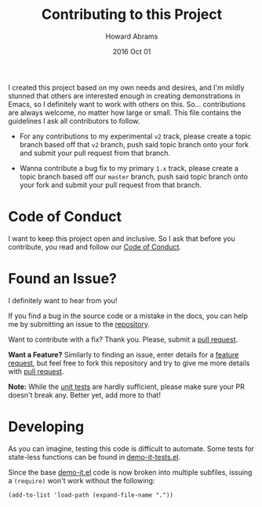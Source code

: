 #+TITLE:  Contributing to this Project
#+AUTHOR: Howard Abrams
#+EMAIL:  howard.abrams@gmail.com
#+DATE:   2016 Oct 01

I created this project based on my own needs and desires, and I'm
mildly stunned that others are interested enough in creating
demonstrations in Emacs, so I definitely want to work with others on
this.  So... contributions are always welcome, no matter how large or
small. This file contains the guidelines I ask all contributors to
follow.

  - For any contributions to my experimental =v2= track, please create a
    topic branch based off that =v2= branch, push said topic branch onto
    your fork and submit your pull request from that branch.

  - Wanna contribute a bug fix to my primary =1.x= track, please create
    a topic branch based off our =master= branch, push said topic branch
    onto your fork and submit your pull request from that branch.

* Code of Conduct

  I want to keep this project open and inclusive. So I ask that before
  you contribute, you read and follow our [[file:CODE_OF_CONDUCT.md][Code of Conduct]].

* Found an Issue?

  I definitely want to hear from you!

  If you find a bug in the source code or a mistake in the docs, you
  can help me by submitting an issue to the [[https://github.com/howardabrams/demo-it/issues][repository]].

  Want to contribute with a fix? Thank you. Please, submit a
  [[https://github.com/howardabrams/demo-it/pulls][pull request]].

  *Want a Feature?* Similarly to finding an issue, enter details for a
  [[https://github.com/howardabrams/demo-it/issues][feature request]], but feel free to fork this repository and try to
  give me more details with [[https://github.com/howardabrams/demo-it/pulls][pull request]].

  *Note:* While the [[file:demo-it-tests.el][unit tests]] are hardly sufficient, please make sure
  your PR doesn't break any. Better yet, add more to that!

* Developing

  As you can imagine, testing this code is difficult to automate.
  Some tests for state-less functions can be found in
  [[file:demo-it-tests.el][demo-it-tests.el]].

  Since the base [[file:demo-it.el][demo-it.el]] code is now broken into multiple subfiles,
  issuing a =(require)= won't work without the following:

  #+BEGIN_SRC elisp :results silent
    (add-to-list 'load-path (expand-file-name "."))
  #+END_SRC
